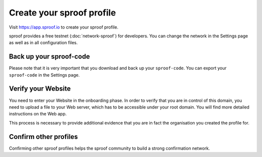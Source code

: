 ============
Create your sproof profile
============

Visit https://app.sproof.io to create your sproof profile.

sproof provides a free testnet (:doc:`network-sproof`) for developers. You can change the network in the Settings page as well as in all configuration files.

Back up your sproof-code
------------
Please note that it is very important that you download and back up your ``sproof-code``. You can export your ``sproof-code`` in the Settings page.

Verify your Website
------------
You need to enter your Website in the onboarding phase. In order to verify that you are in control of this domain, you need to upload a file to your Web server, which has to be accessible under your root domain. You will find more detailed instructions on the Web app.

This process is necessary to provide additional evidence that you are in fact the organisation you created the profile for.

Confirm other profiles
------------
Confirming other sproof profiles helps the sproof community to build a strong confirmation network.





